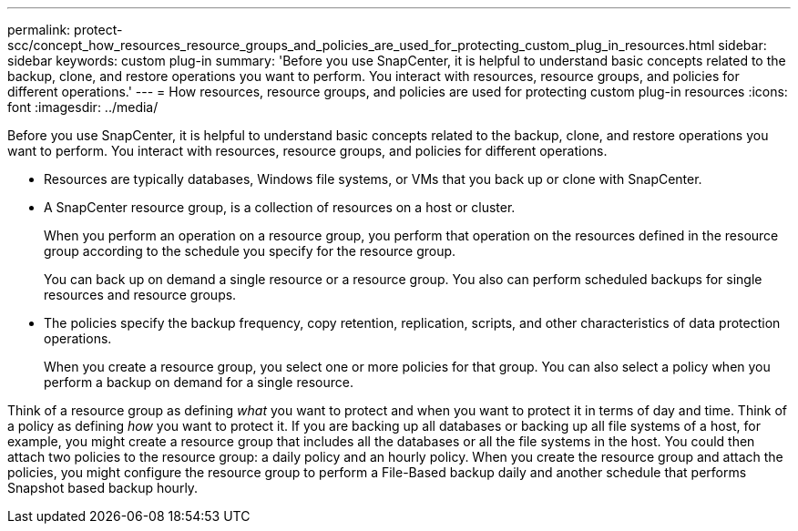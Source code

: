 ---
permalink: protect-scc/concept_how_resources_resource_groups_and_policies_are_used_for_protecting_custom_plug_in_resources.html
sidebar: sidebar
keywords: custom plug-in
summary: 'Before you use SnapCenter, it is helpful to understand basic concepts related to the backup, clone, and restore operations you want to perform. You interact with resources, resource groups, and policies for different operations.'
---
= How resources, resource groups, and policies are used for protecting custom plug-in resources
:icons: font
:imagesdir: ../media/

[.lead]
Before you use SnapCenter, it is helpful to understand basic concepts related to the backup, clone, and restore operations you want to perform. You interact with resources, resource groups, and policies for different operations.

* Resources are typically databases, Windows file systems, or VMs that you back up or clone with SnapCenter.
* A SnapCenter resource group, is a collection of resources on a host or cluster.
+
When you perform an operation on a resource group, you perform that operation on the resources defined in the resource group according to the schedule you specify for the resource group.
+
You can back up on demand a single resource or a resource group. You also can perform scheduled backups for single resources and resource groups.

* The policies specify the backup frequency, copy retention, replication, scripts, and other characteristics of data protection operations.
+
When you create a resource group, you select one or more policies for that group. You can also select a policy when you perform a backup on demand for a single resource.

Think of a resource group as defining _what_ you want to protect and when you want to protect it in terms of day and time. Think of a policy as defining _how_ you want to protect it. If you are backing up all databases or backing up all file systems of a host, for example, you might create a resource group that includes all the databases or all the file systems in the host. You could then attach two policies to the resource group: a daily policy and an hourly policy. When you create the resource group and attach the policies, you might configure the resource group to perform a File-Based backup daily and another schedule that performs Snapshot based backup hourly.
